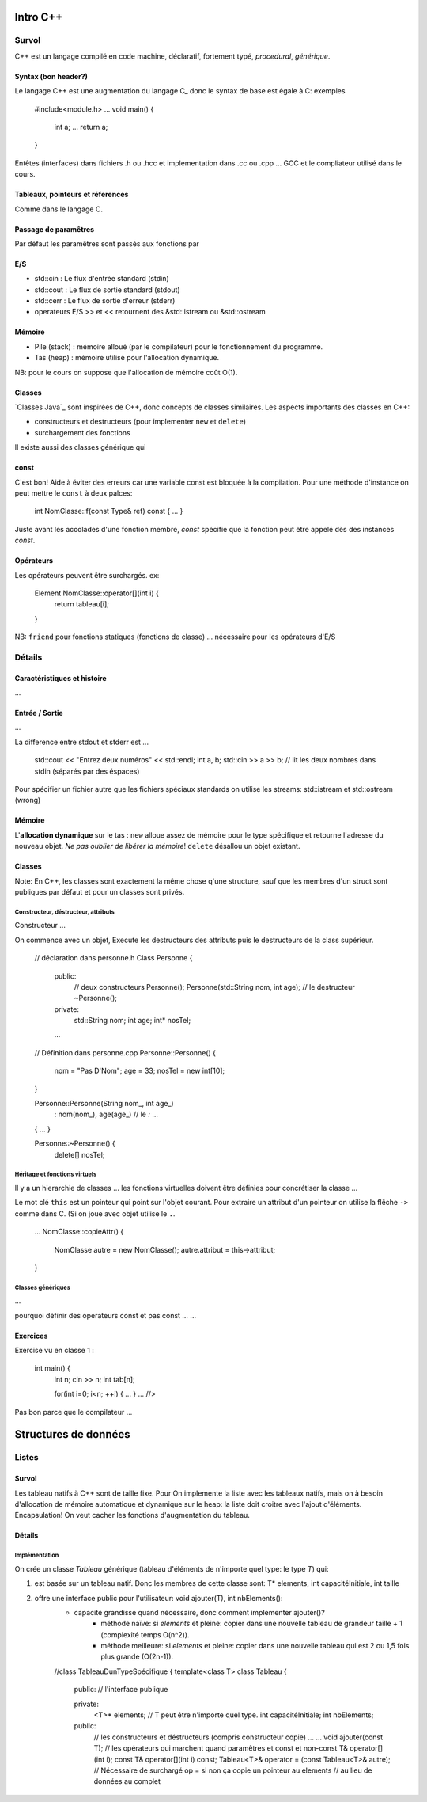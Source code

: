 =========
Intro C++
=========

------
Survol
------

C++ est un langage compilé en code machine, déclaratif, fortement typé, `procedural`, `générique`.

Syntax (bon header?)
======

Le langage C++ est une augmentation du langage C_ donc le syntax de base est égale à C: exemples

    #include<module.h>
    ...
    void main() {
        int a;
        ...
        return a;
    }

Entêtes (interfaces) dans fichiers .h ou .hcc et implementation dans .cc ou .cpp ... GCC et le compliateur utilisé dans le cours.

Tableaux, pointeurs et réferences
=================================

Comme dans le langage C.

Passage de paramêtres
=====================

Par défaut les paramêtres sont passés aux fonctions par 

E/S
===

* std::cin : Le flux d'entrée standard (stdin)
* std::cout : Le flux de sortie standard (stdout)
* std::cerr : Le flux de sortie d'erreur (stderr)
* operateurs E/S >> et << retournent des &std::istream ou &std::ostream

Mémoire
=======

* Pile (stack) : mémoire alloué (par le compilateur) pour le fonctionnement du programme.
* Tas (heap) : mémoire utilisé pour l'allocation dynamique.

NB: pour le cours on suppose que l'allocation de mémoire coût O(1).
  
Classes
=======

`Classes Java`_ sont inspirées de C++, donc concepts de classes similaires. Les aspects importants des classes en C++:

* constructeurs et destructeurs (pour implementer ``new`` et ``delete``)
* surchargement des fonctions
  
Il existe aussi des classes générique qui 

const 
=====

C'est bon! Aide à éviter des erreurs car une variable const est bloquée à la compilation. Pour une méthode d'instance on peut mettre le ``const`` à deux palces:

    int NomClasse::f(const Type& ref) const { ... }
  
Juste avant les accolades d'une fonction membre, `const` spécifie que la fonction peut être appelé dès des instances `const`.

Opérateurs
==========

Les opérateurs peuvent être surchargés. ex:

      Element NomClasse::operator[](int i) {
        return tableau[i];
      }

NB: ``friend`` pour fonctions statiques (fonctions de classe) ... nécessaire pour les opérateurs d'E/S

-------
Détails
-------

Caractéristiques et histoire
============================

...

Entrée / Sortie
===============

...

La difference entre stdout et stderr est ...

    std::cout << "Entrez deux numéros" << std::endl;
    int a, b;
    std::cin >> a >> b; // lit les deux nombres dans stdin (séparés par des éspaces)

Pour spécifier un fichier autre que les fichiers spéciaux standards on utilise les streams: std::istream et std::ostream (wrong)

Mémoire
=======

L'**allocation dynamique** sur le tas : ``new`` alloue assez de mémoire pour le type spécifique et retourne l'adresse du nouveau objet. *Ne pas oublier de libérer la mémoire*! ``delete`` désallou un objet existant.
    
Classes
=======

Note: En C++, les classes sont exactement la même chose q'une structure, sauf que les membres d'un struct sont publiques par défaut et pour un classes sont privés.

Constructeur, déstructeur, attributs
------------------------------------

Constructeur ...

On commence avec un objet, Execute les destructeurs des attributs puis le destructeurs de la class supérieur.

      // déclaration dans personne.h
      Class Personne {
        public:
          // deux constructeurs
          Personne();
          Personne(std::String nom, int age);
          // le destructeur
          ~Personne();
        private:
          std::String nom;
          int age;
          int* nosTel;
          
        ...
      
      // Définition dans personne.cpp
      Personne::Personne() {
        nom = "Pas D'Nom";
        age = 33;
        nosTel = new int[10];
      }
      
      Personne::Personne(String nom_, int age_)
        : nom(nom_), age(age_) // le `:` ...
      { ... }
      
      Personne::~Personne() {
        delete[] nosTel;

Héritage et fonctions virtuels
------------------------------

Il y a un hierarchie de classes ... les fonctions virtuelles doivent être définies pour concrétiser la classe ...

Le mot clé ``this`` est un pointeur qui point sur l'objet courant. Pour extraire un attribut d'un pointeur on utilise la flêche ``->`` comme dans C. (Si on joue avec objet utilise le ``.``.

      ...
      NomClasse::copieAttr() {
        NomClasse autre = new NomClasse();
        autre.attribut = this-­­­­­>attribut;
      }

Classes génériques
------------------

...

pourquoi définir des operateurs const et pas const ... ...


Exercices
==========

Exercise vu en classe 1 :

  int main() {
    int n; 
    cin >> n;
    int tab[n];
    
    for(int i=0; i<n; ++i) { ... }
    ... //>

Pas bon parce que le compilateur  ...


=====================
Structures de données
=====================

------
Listes
------

Survol
======

Les tableau natifs à C++ sont de taille fixe. Pour On implemente la liste avec les tableaux natifs, mais on à besoin d'allocation de mémoire automatique et dynamique sur le heap: la liste doit croitre avec l'ajout d'éléments. Encapsulation! On veut cacher les fonctions d'augmentation du tableau.

Détails
=======

Implémentation
--------------

On crée un classe `Tableau` générique (tableau d'éléments de n'importe quel type: le type `T`) qui:

1. est basée sur un tableau natif. Donc les membres de cette classe sont: T* elements, int capacitéInitiale, int taille 
2. offre une interface public pour l'utilisateur: void ajouter(T), int nbElements():
    * capacité grandisse quand nécessaire, donc comment implementer ajouter()?
        * méthode naïve: si `elements` et pleine: copier dans une nouvelle tableau de grandeur taille + 1 (complexité temps O(n^2)).
        * méthode meilleure: si `elements` et pleine: copier dans une nouvelle tableau qui est 2 ou 1,5 fois plus grande (O(2n-1)).


    //class TableauDunTypeSpécifique {
    template<class T> class Tableau {
      public: // l'interface publique

      private:
        <T>* elements; // T peut être n'importe quel type.
        int capacitéInitiale;
        int nbElements;

      public:
        // les constructeurs et déstructeurs (compris constructeur copie)
        ...
        ...
        void ajouter(const T);
        // les opérateurs qui marchent quand paramêtres et const et non-const 
        T& operator[](int i);
        const T& operator[](int i) const;
        Tableau<T>& operator = (const Tableau<T>& autre); 
        // Nécessaire de surchargé op = si non ça copie un pointeur au elements 
        // au lieu de données au complet
    

